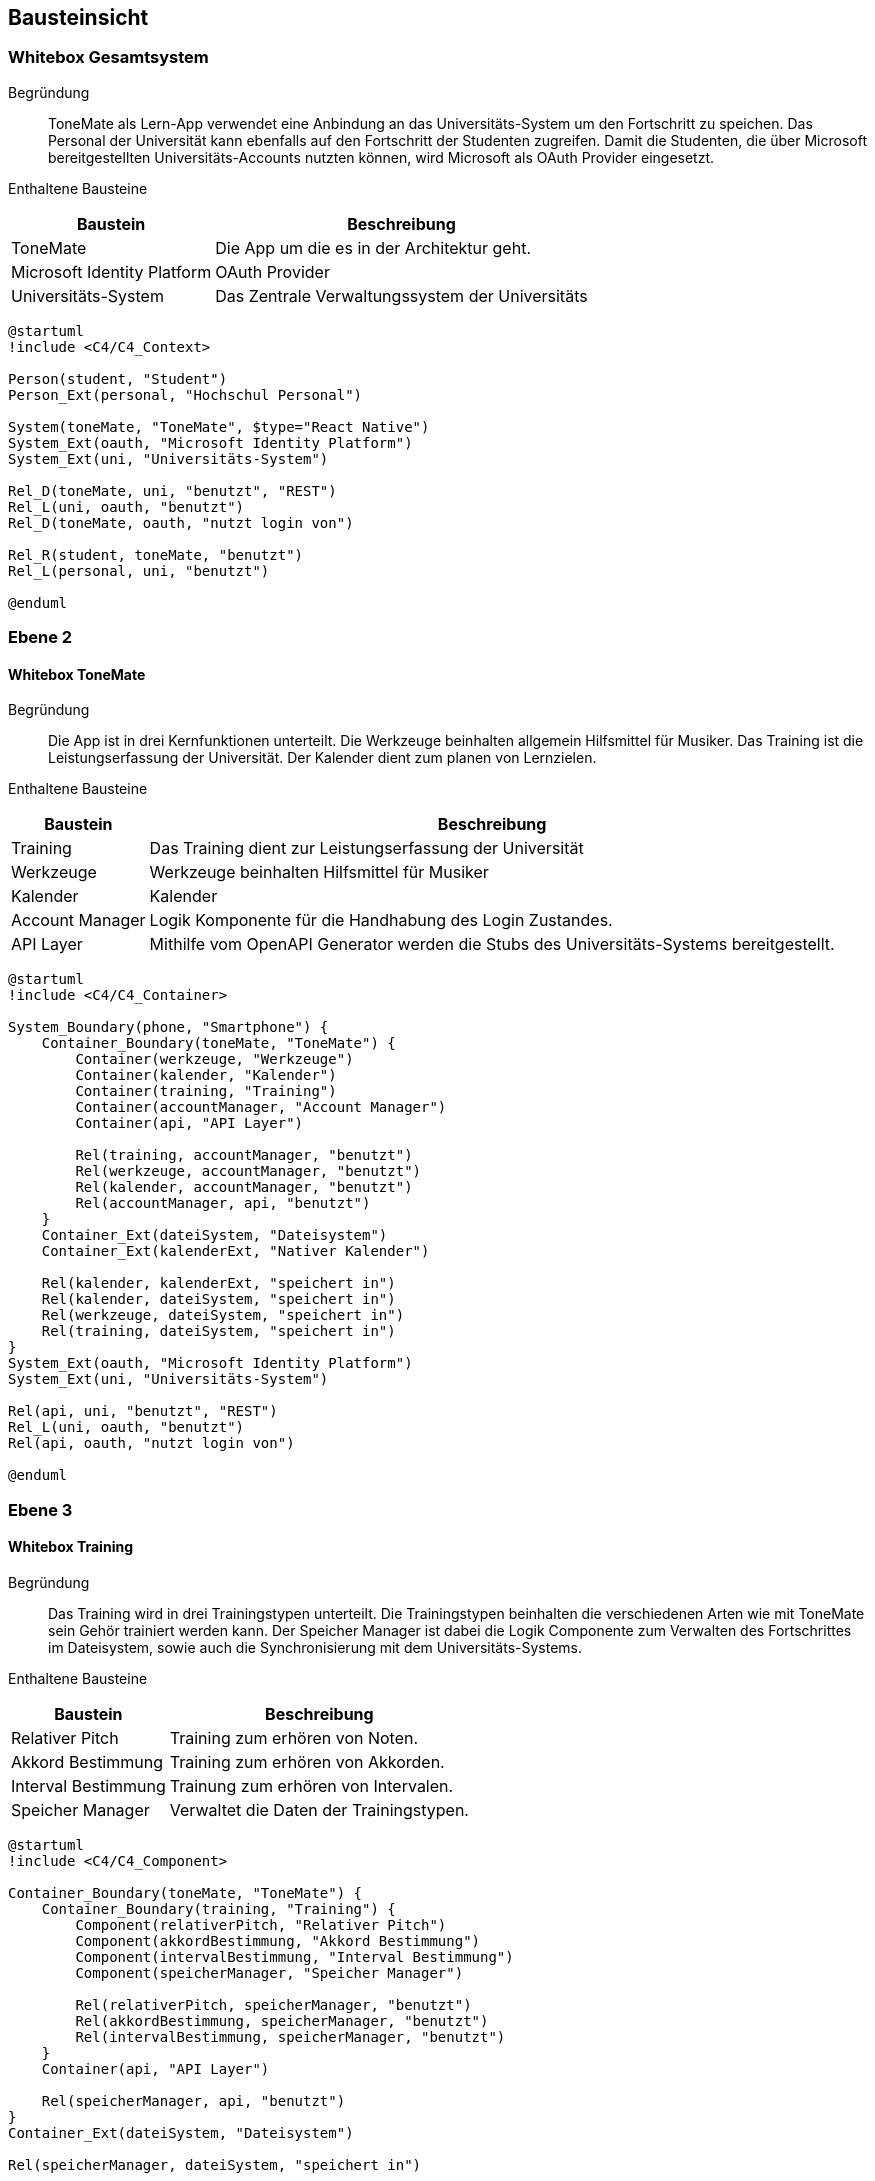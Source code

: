 ifndef::imagesdir[:imagesdir: ../images]

[[section-building-block-view]]
== Bausteinsicht

ifdef::arc42help[]

endif::arc42help[]

=== Whitebox Gesamtsystem

ifdef::arc42help[]

endif::arc42help[]

Begründung::
ToneMate als Lern-App verwendet eine Anbindung an das Universitäts-System um den Fortschritt zu speichen. Das Personal der Universität kann ebenfalls auf den Fortschritt der Studenten zugreifen. Damit die Studenten, die über Microsoft bereitgestellten Universitäts-Accounts nutzten können, wird Microsoft als OAuth Provider eingesetzt.

Enthaltene Bausteine::

[%autowidth]
|===
|Baustein |Beschreibung

|ToneMate
|Die App um die es in der Architektur geht.

|Microsoft Identity Platform
|OAuth Provider

|Universitäts-System
|Das Zentrale Verwaltungssystem der Universitäts
|===

[plantuml]
....
@startuml
!include <C4/C4_Context>

Person(student, "Student")
Person_Ext(personal, "Hochschul Personal")

System(toneMate, "ToneMate", $type="React Native")
System_Ext(oauth, "Microsoft Identity Platform")
System_Ext(uni, "Universitäts-System")

Rel_D(toneMate, uni, "benutzt", "REST")
Rel_L(uni, oauth, "benutzt")
Rel_D(toneMate, oauth, "nutzt login von")

Rel_R(student, toneMate, "benutzt")
Rel_L(personal, uni, "benutzt")

@enduml
....

// Wichtige Schnittstellen::


=== Ebene 2

ifdef::arc42help[]

endif::arc42help[]

==== Whitebox ToneMate

ifdef::arc42help[]

endif::arc42help[]

Begründung::
Die App ist in drei Kernfunktionen unterteilt. Die Werkzeuge beinhalten allgemein Hilfsmittel für Musiker. Das Training ist die Leistungserfassung der Universität. Der Kalender dient zum planen von Lernzielen.

Enthaltene Bausteine::

[%autowidth]
|===
|Baustein |Beschreibung

|Training
|Das Training dient zur Leistungserfassung der Universität

|Werkzeuge
|Werkzeuge beinhalten Hilfsmittel für Musiker

|Kalender
|Kalender

|Account Manager
|Logik Komponente für die Handhabung des Login Zustandes.

|API Layer
|Mithilfe vom OpenAPI Generator werden die Stubs des Universitäts-Systems bereitgestellt.
|===

[plantuml]
....
@startuml
!include <C4/C4_Container>

System_Boundary(phone, "Smartphone") {
    Container_Boundary(toneMate, "ToneMate") {
        Container(werkzeuge, "Werkzeuge")
        Container(kalender, "Kalender")
        Container(training, "Training")
        Container(accountManager, "Account Manager")
        Container(api, "API Layer")

        Rel(training, accountManager, "benutzt")
        Rel(werkzeuge, accountManager, "benutzt")
        Rel(kalender, accountManager, "benutzt")
        Rel(accountManager, api, "benutzt")
    }
    Container_Ext(dateiSystem, "Dateisystem")
    Container_Ext(kalenderExt, "Nativer Kalender")

    Rel(kalender, kalenderExt, "speichert in")
    Rel(kalender, dateiSystem, "speichert in")
    Rel(werkzeuge, dateiSystem, "speichert in")
    Rel(training, dateiSystem, "speichert in")
}
System_Ext(oauth, "Microsoft Identity Platform")
System_Ext(uni, "Universitäts-System")

Rel(api, uni, "benutzt", "REST")
Rel_L(uni, oauth, "benutzt")
Rel(api, oauth, "nutzt login von")

@enduml
....

// Wichtige Schnittstellen::


=== Ebene 3

ifdef::arc42help[]

endif::arc42help[]

==== Whitebox Training

ifdef::arc42help[]

endif::arc42help[]

Begründung::
Das Training wird in drei Trainingstypen unterteilt. Die Trainingstypen beinhalten die verschiedenen Arten wie mit ToneMate sein Gehör trainiert werden kann. Der Speicher Manager ist dabei die Logik Componente zum Verwalten des Fortschrittes im Dateisystem, sowie auch die Synchronisierung mit dem Universitäts-Systems.

Enthaltene Bausteine::

[%autowidth]
|===
|Baustein |Beschreibung

|Relativer Pitch
|Training zum erhören von Noten.

|Akkord Bestimmung
|Training zum erhören von Akkorden.

|Interval Bestimmung
|Trainung zum erhören von Intervalen.

|Speicher Manager
|Verwaltet die Daten der Trainingstypen.
|===

[plantuml]
....
@startuml
!include <C4/C4_Component>

Container_Boundary(toneMate, "ToneMate") {
    Container_Boundary(training, "Training") {
        Component(relativerPitch, "Relativer Pitch")
        Component(akkordBestimmung, "Akkord Bestimmung")
        Component(intervalBestimmung, "Interval Bestimmung")
        Component(speicherManager, "Speicher Manager")

        Rel(relativerPitch, speicherManager, "benutzt")
        Rel(akkordBestimmung, speicherManager, "benutzt")
        Rel(intervalBestimmung, speicherManager, "benutzt")
    }
    Container(api, "API Layer")

    Rel(speicherManager, api, "benutzt")
}
Container_Ext(dateiSystem, "Dateisystem")

Rel(speicherManager, dateiSystem, "speichert in")

@enduml
....

// Wichtige Schnittstellen::


==== Whitebox Werkzeuge

ifdef::arc42help[]

endif::arc42help[]

Begründung::
ToneMate beinhaltet Werkzeuge die Musiker beim Über von Intrumenten und Liedern helfen sollen.

Enthaltene Bausteine::

[%autowidth]
|===
|Baustein |Beschreibung

|Metronom
|Das Metronom lässt sich frei in der Geschwindikeit und der Taktart einstellen. Zudem können Metronom Einstellungen für gespeicherte Noten abgerufen werden.

|Stimmgerät
|Das Stimmgerät zeigt die gespielte Note an. Des Weiteren zeigt es an ob die Note genau getroffen wurde oder ein welche Richtung die Note korrigiert werden muss.

|Noten
|Dies ist ein Sammelort, in dem Notenblätter von den Studenten abgelegt werden können. Die Dozenten haben auch die Möglichkeit ihren Studierenden Noten hochzuladen. Diese werden in einem dedizierent schreibgesperten Verzeichnis angezeigt.

|Speicher Manager
|Verwaltet die Daten der Noten.
|===

[plantuml]
....
@startuml
!include <C4/C4_Component>

Container_Boundary(toneMate, "ToneMate") {
    Container_Boundary(werkzeuge, "Werkzeuge") {
        Component(metronom, "Metronom")
        Component(stimmgeraet, "Stimmgerät")
        Component(noten, "Noten")
        Component(speicherManager, "Speicher Manager")

        Rel(noten, speicherManager, "benutzt")
        Rel(metronom, noten, "greift zu")
    }
}
Container_Ext(dateiSystem, "Dateisystem")

Rel(speicherManager, dateiSystem, "speichert in")

@enduml
....

// Wichtige Schnittstellen::


==== Whitebox Kalender

ifdef::arc42help[]

endif::arc42help[]

Begründung::
Der Kalender speichert Termine, die die Studierenden frei anlegen können. Zu den Terminen können auch Kommentare gespeichert werden. Diese werden nur im ToneMate Kalender angezeigt, um den nativen Kalender nicht mit langen Texten zu füllen.

Enthaltene Bausteine::

[%autowidth]
|===
|Baustein |Beschreibung

|Termin
|Ein Termin, der mit dem nativen Kalender des Smartphones synchronisiert wird.

|Kommentar
|Freie Texte die zu einem Termin gespeichert werden können, diese Kommentare werden *nicht* mit dem nativen Kalender synchronisiert und sind nur in ToneMate zu lesen.
|===

[plantuml]
....
@startuml
!include <C4/C4_Component>

Container_Boundary(toneMate, "ToneMate") {
    Container_Boundary(kalender, "Kalender") {
        Container_Boundary(termin, "Termin") {
            Component(kommentar, "Kommentar")
        }
        Component(speicherManager, "Speicher Manager")

        Rel(termin, speicherManager, "benutzt")
    }
}
Container_Ext(dateiSystem, "Dateisystem")
Container_Ext(kalenderExt, "Nativer Kalender")

Rel(speicherManager, dateiSystem, "speichert in")
Rel(speicherManager, kalenderExt, "speichert in")

@enduml
....

// Wichtige Schnittstellen::
